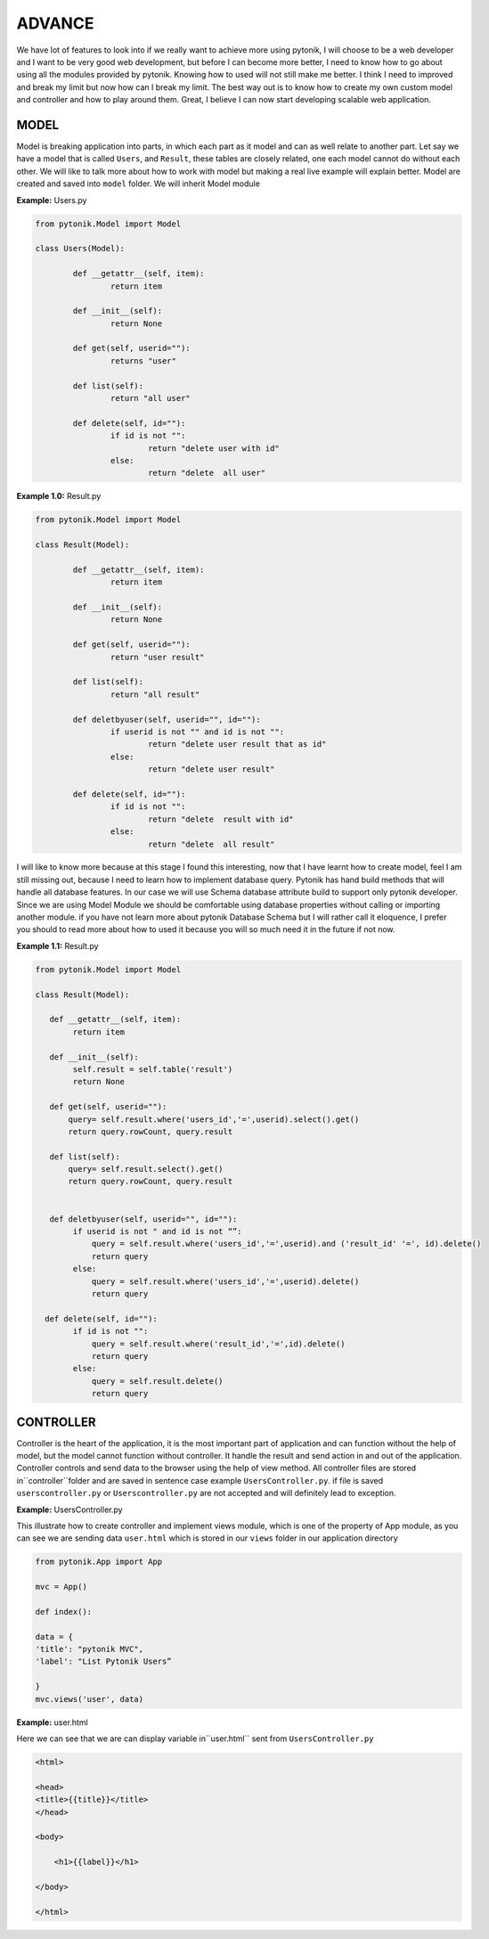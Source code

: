 ADVANCE
=======

We have lot of features to look into if we really want to achieve more using pytonik, I will choose to be a web
developer and I want to be very good web development, but before I can become more better,
I need to know how to go about using all the modules provided by pytonik.
Knowing how to used will not still make me better. I think I need to improved and break my limit but now
how can I break my limit. The best way out is to know how to create my own custom  model and controller and
how to play around them. Great, I believe I can now start developing scalable web application.

MODEL
-----

Model is breaking application into parts, in which each part as it model and can as well relate to another part.
Let say we have a model that is called ``Users``, and  ``Result``, these tables are closely related, one each model
cannot do without each other. We will like to talk more about how to work with model but making a real
live example will explain better.  Model are created and saved into ``model`` folder. We will inherit Model module


**Example:** Users.py

.. code-block:: python

	from pytonik.Model import Model

	class Users(Model):

		def __getattr__(self, item):
			return item

		def __init__(self):
			return None

		def get(self, userid=""):
			returns "user"

		def list(self):
			return "all user"

		def delete(self, id=""):
			if id is not "":
				return "delete user with id"
			else:
				return "delete  all user"



 

**Example 1.0:** Result.py

.. code-block:: python

	from pytonik.Model import Model

	class Result(Model):

		def __getattr__(self, item):
			return item

		def __init__(self):
			return None

		def get(self, userid=""):
			return "user result"

		def list(self):
			return "all result"

		def deletbyuser(self, userid="", id=""):
			if userid is not "" and id is not "":
				return "delete user result that as id"
			else:
				return "delete user result"

		def delete(self, id=""):
			if id is not "":
				return "delete  result with id"
			else:
				return "delete  all result"



I will like to know more because at this stage I found this interesting, now that I have learnt how to create model,
feel I am still missing out, because I need to learn how to implement database query. Pytonik has hand build methods
that will handle all database features. In our case we will use Schema database attribute build to support only pytonik
developer. Since we are using Model Module we should be comfortable using database properties without calling or
importing another module. if you have not learn more about pytonik Database Schema but I will rather call it eloquence,
I prefer you should to read more about how to used it because you will so much need it in the future if not now.


**Example 1.1:** Result.py

.. code-block:: python

    from pytonik.Model import Model

    class Result(Model):

       def __getattr__(self, item):
            return item

       def __init__(self):
            self.result = self.table('result')
            return None

       def get(self, userid=""):
           query= self.result.where('users_id','=',userid).select().get()
           return query.rowCount, query.result

       def list(self):
           query= self.result.select().get()
           return query.rowCount, query.result


       def deletbyuser(self, userid="", id=""):
            if userid is not " and id is not “”:
                query = self.result.where('users_id','=',userid).and ('result_id' '=', id).delete()
                return query
            else:
                query = self.result.where('users_id','=',userid).delete()
                return query

      def delete(self, id=""):
            if id is not "":
                query = self.result.where('result_id','=',id).delete()
                return query
            else:
                query = self.result.delete()
                return query




CONTROLLER
----------

Controller is the heart of the application, it is the most important part of application and can function without
the help of model, but the model cannot function without controller. It handle the result and send action in and out
of the application. Controller controls and send data to the browser using the help of view method.
All controller files are stored in``controller``folder and are saved in sentence case example ``UsersController.py``.
if file is saved ``userscontroller.py`` or ``Userscontroller.py`` are not accepted and will definitely lead to exception.

**Example:** UsersController.py

This illustrate how to create controller and implement views module, which is one of the property of App module,
as you can see we are sending data ``user.html`` which is stored in our ``views`` folder in our application directory

.. code-block:: python

    from pytonik.App import App
    
    mvc = App()
    
    def index():
    
    data = {
    'title': "pytonik MVC",
    'label': "List Pytonik Users”
    
    }
    mvc.views('user', data)



**Example:** user.html

Here we can see that we are  can display variable in``user.html`` sent from ``UsersController.py``

.. code-block:: python

    <html>
    
    <head>
    <title>{{title}}</title>
    </head>
    
    <body>
    
        <h1>{{label}}</h1>
    
    </body>
    
    </html>






